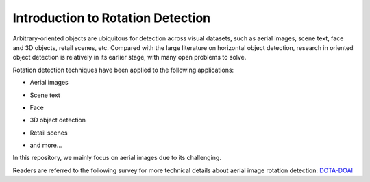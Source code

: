 ===================================
Introduction to Rotation Detection
===================================

Arbitrary-oriented objects are ubiquitous for detection across visual datasets, such as aerial images, scene text, face and 3D objects, retail scenes, etc.
Compared with the large literature on horizontal object detection, research in oriented object detection is relatively in its earlier stage, with many open problems to solve.

Rotation detection techniques have been applied to the following applications:

* Aerial images

  .. image:: ../images/aerial.png

* Scene text

  .. image:: ../images/text.png

* Face

  .. image:: ../images/face.png

* 3D object detection

  .. image:: ../images/3d.png

* Retail scenes

  .. image:: ../images/retail.png

* and more...

In this repository, we mainly focus on aerial images due to its challenging.

Readers are referred to the following survey for more technical details about aerial image rotation detection: `DOTA-DOAI <https://github.com/SJTU-Thinklab-Det/DOTA-DOAI>`_

